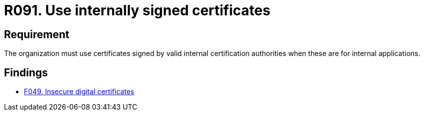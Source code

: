 :slug: rules/091/
:category: certificates
:description: This document details the security guidelines and requirements related to the use of certificates (within the organizations), which, it is highly recommended, must be signed by valid internal certification bodies when they are for internal applications.
:keywords: Certificate, Certification Bodies, Applications, Signature, Requirement, Security
:rules: yes

= R091. Use internally signed certificates

== Requirement

The organization must use certificates
signed by valid internal certification authorities
when these are for internal applications.

== Findings

* [inner]#link:/web/findings/049/[F049. Insecure digital certificates]#
